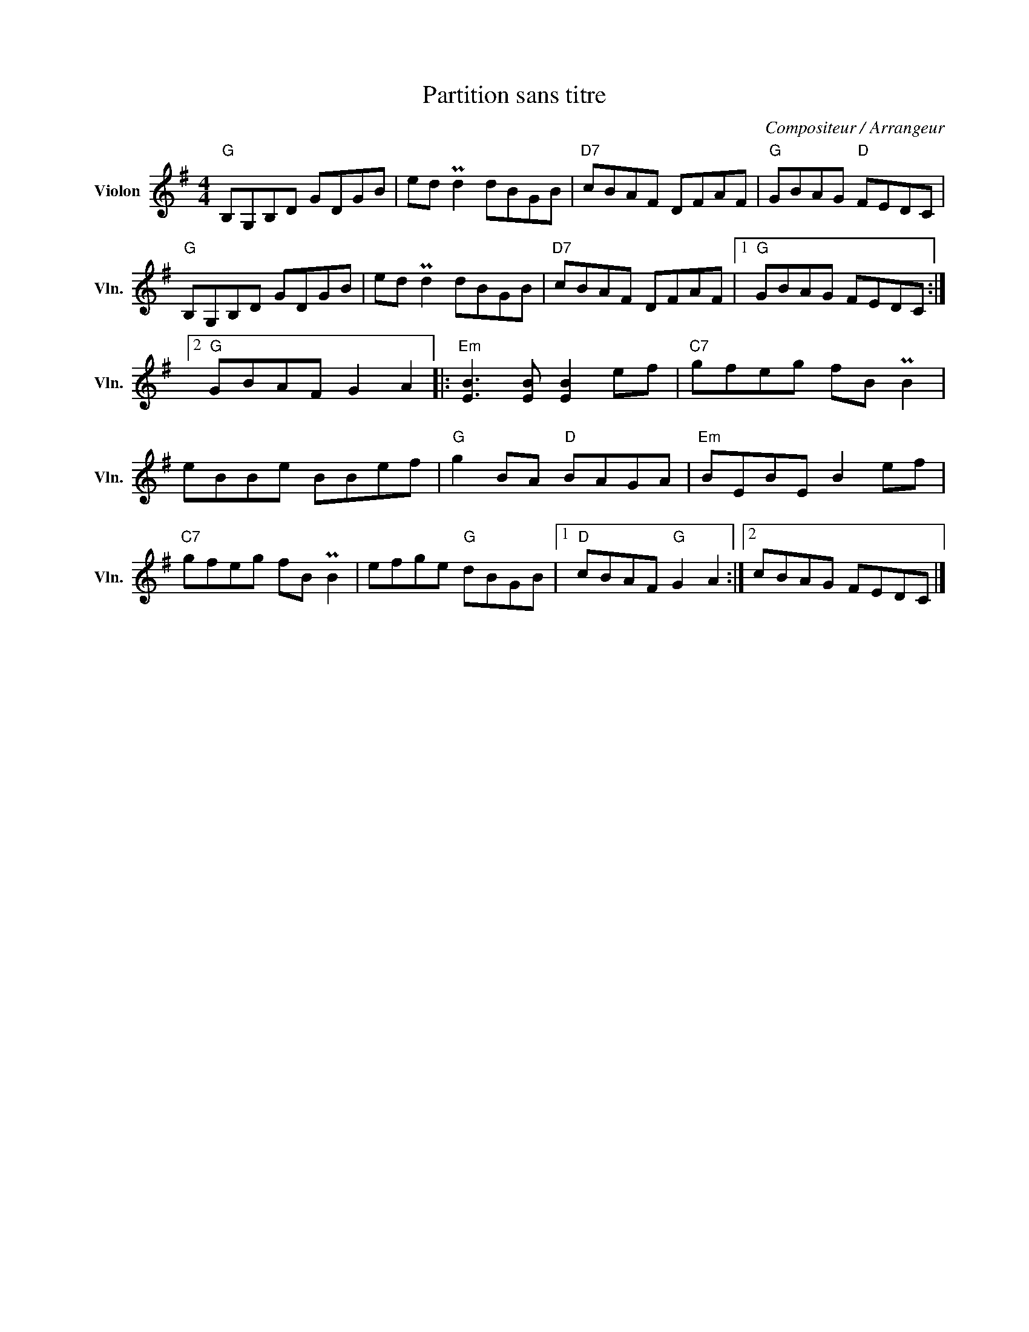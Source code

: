 X:1
T:Partition sans titre
C:Compositeur / Arrangeur
L:1/8
M:4/4
I:linebreak $
K:G
V:1 treble nm="Violon" snm="Vln."
V:1
"G" B,G,B,D GDGB | ed Pd2 dBGB |"D7" cBAF DFAF |"G" GBAG"D" FEDC |"G" B,G,B,D GDGB | ed Pd2 dBGB | %6
"D7" cBAF DFAF |1"G" GBAG FEDC :|2"G" GBAF G2 A2 |:[K:G]"Em" [EB]3 [EB] [EB]2 ef | %10
"C7" gfeg fB PB2 | eBBe BBef |"G" g2 BA"D" BAGA |"Em" BEBE B2 ef |"C7" gfeg fB PB2 | %15
 efge"G" dBGB |1"D" cBAF"G" G2 A2 :|2 cBAG FEDC |] %18
